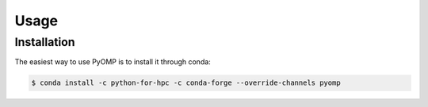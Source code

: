 Usage
=====

.. _installation:

Installation
------------

The easiest way to use PyOMP is to install it through conda:

.. code-block:: console

   $ conda install -c python-for-hpc -c conda-forge --override-channels pyomp
